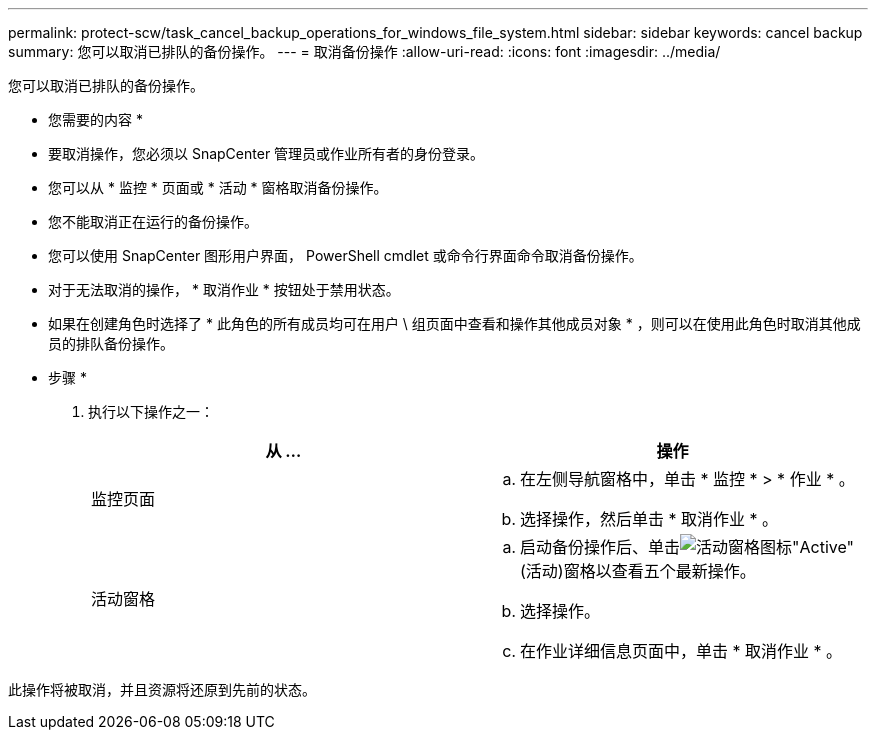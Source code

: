 ---
permalink: protect-scw/task_cancel_backup_operations_for_windows_file_system.html 
sidebar: sidebar 
keywords: cancel backup 
summary: 您可以取消已排队的备份操作。 
---
= 取消备份操作
:allow-uri-read: 
:icons: font
:imagesdir: ../media/


[role="lead"]
您可以取消已排队的备份操作。

* 您需要的内容 *

* 要取消操作，您必须以 SnapCenter 管理员或作业所有者的身份登录。
* 您可以从 * 监控 * 页面或 * 活动 * 窗格取消备份操作。
* 您不能取消正在运行的备份操作。
* 您可以使用 SnapCenter 图形用户界面， PowerShell cmdlet 或命令行界面命令取消备份操作。
* 对于无法取消的操作， * 取消作业 * 按钮处于禁用状态。
* 如果在创建角色时选择了 * 此角色的所有成员均可在用户 \ 组页面中查看和操作其他成员对象 * ，则可以在使用此角色时取消其他成员的排队备份操作。


* 步骤 *

. 执行以下操作之一：
+
|===
| 从 ... | 操作 


 a| 
监控页面
 a| 
.. 在左侧导航窗格中，单击 * 监控 * > * 作业 * 。
.. 选择操作，然后单击 * 取消作业 * 。




 a| 
活动窗格
 a| 
.. 启动备份操作后、单击image:../media/activity_pane_icon.gif["活动窗格图标"]"Active"(活动)窗格以查看五个最新操作。
.. 选择操作。
.. 在作业详细信息页面中，单击 * 取消作业 * 。


|===


此操作将被取消，并且资源将还原到先前的状态。
